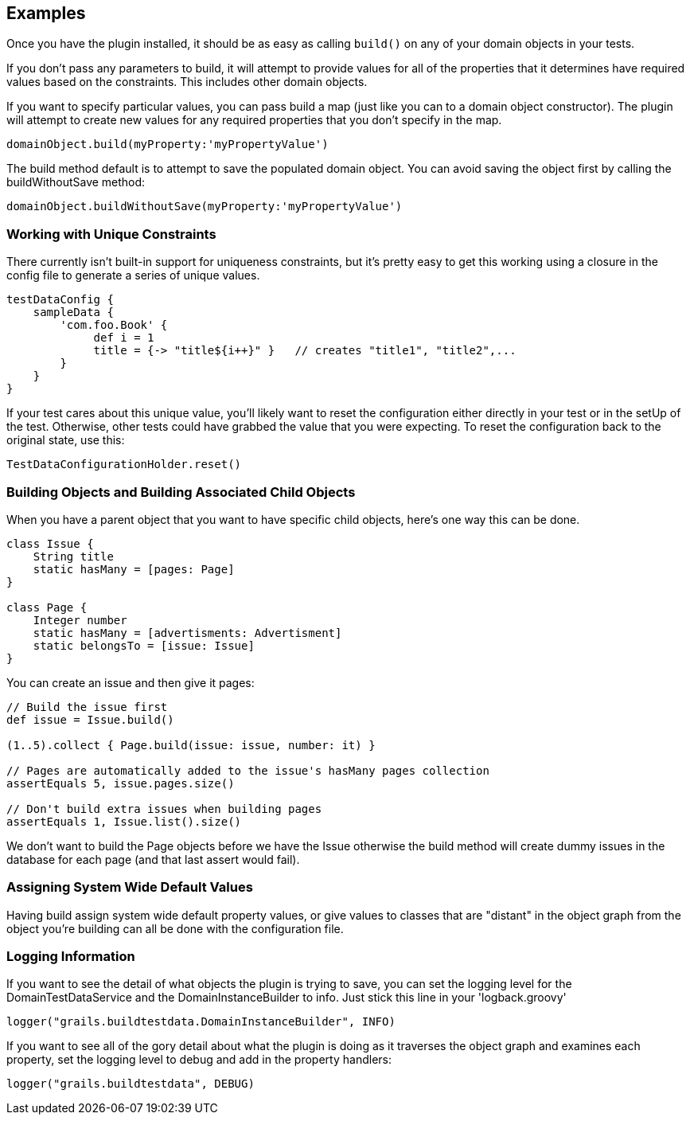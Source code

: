 [[examples]]
== Examples
Once you have the plugin installed, it should be as easy as calling `build()` on any of your domain objects in your tests.

If you don't pass any parameters to build, it will attempt to provide values for all of the properties that it determines have required values based on the constraints.  This includes other domain objects.

If you want to specify particular values, you can pass build a map (just like you can to a domain object constructor).  The plugin will attempt to create new values for any required properties that you don't specify in the map.
```groovy
domainObject.build(myProperty:'myPropertyValue')
```
The build method default is to attempt to save the populated domain object. You can avoid saving the object first by calling the buildWithoutSave method:
```groovy
domainObject.buildWithoutSave(myProperty:'myPropertyValue')
```

=== Working with Unique Constraints
There currently isn't built-in support for uniqueness constraints, but it's pretty easy to get this working using a closure in the config file to generate a series of unique values.
```groovy
testDataConfig {
    sampleData {
        'com.foo.Book' {
             def i = 1
             title = {-> "title${i++}" }   // creates "title1", "title2",...
        }
    }
}
```

If your test cares about this unique value, you'll likely want to reset the configuration either directly in your test or in the setUp of the test.  Otherwise, other tests could have grabbed the value that you were expecting. To reset the configuration back to the original state, use this:

```groovy
TestDataConfigurationHolder.reset()
```

=== Building Objects and Building Associated Child Objects
When you have a parent object that you want to have specific child objects, here's one way this can be done.
```groovy
class Issue {
    String title
    static hasMany = [pages: Page]
}

class Page {
    Integer number
    static hasMany = [advertisments: Advertisment]
    static belongsTo = [issue: Issue]
}
```

You can create an issue and then give it pages:
```groovy
// Build the issue first
def issue = Issue.build()

(1..5).collect { Page.build(issue: issue, number: it) }

// Pages are automatically added to the issue's hasMany pages collection
assertEquals 5, issue.pages.size()

// Don't build extra issues when building pages
assertEquals 1, Issue.list().size()
```

We don't want to build the Page objects before we have the Issue otherwise the build method will create dummy issues in the database for each page (and that last assert would fail).

=== Assigning System Wide Default Values
Having build assign system wide default property values, or give values to classes that are "distant" in the object graph from the object you're building can all be done with the [[TestDataConfig]] configuration file.

=== Logging Information
If you want to see the detail of what objects the plugin is trying to save, you can set the logging level for the DomainTestDataService and the DomainInstanceBuilder to info.  Just stick this line in your 'logback.groovy'
```groovy
logger("grails.buildtestdata.DomainInstanceBuilder", INFO)
```
If you want to see all of the gory detail about what the plugin is doing as it traverses the object graph and examines each property, set the logging level to debug and add in the property handlers:
```groovy
logger("grails.buildtestdata", DEBUG)
```
